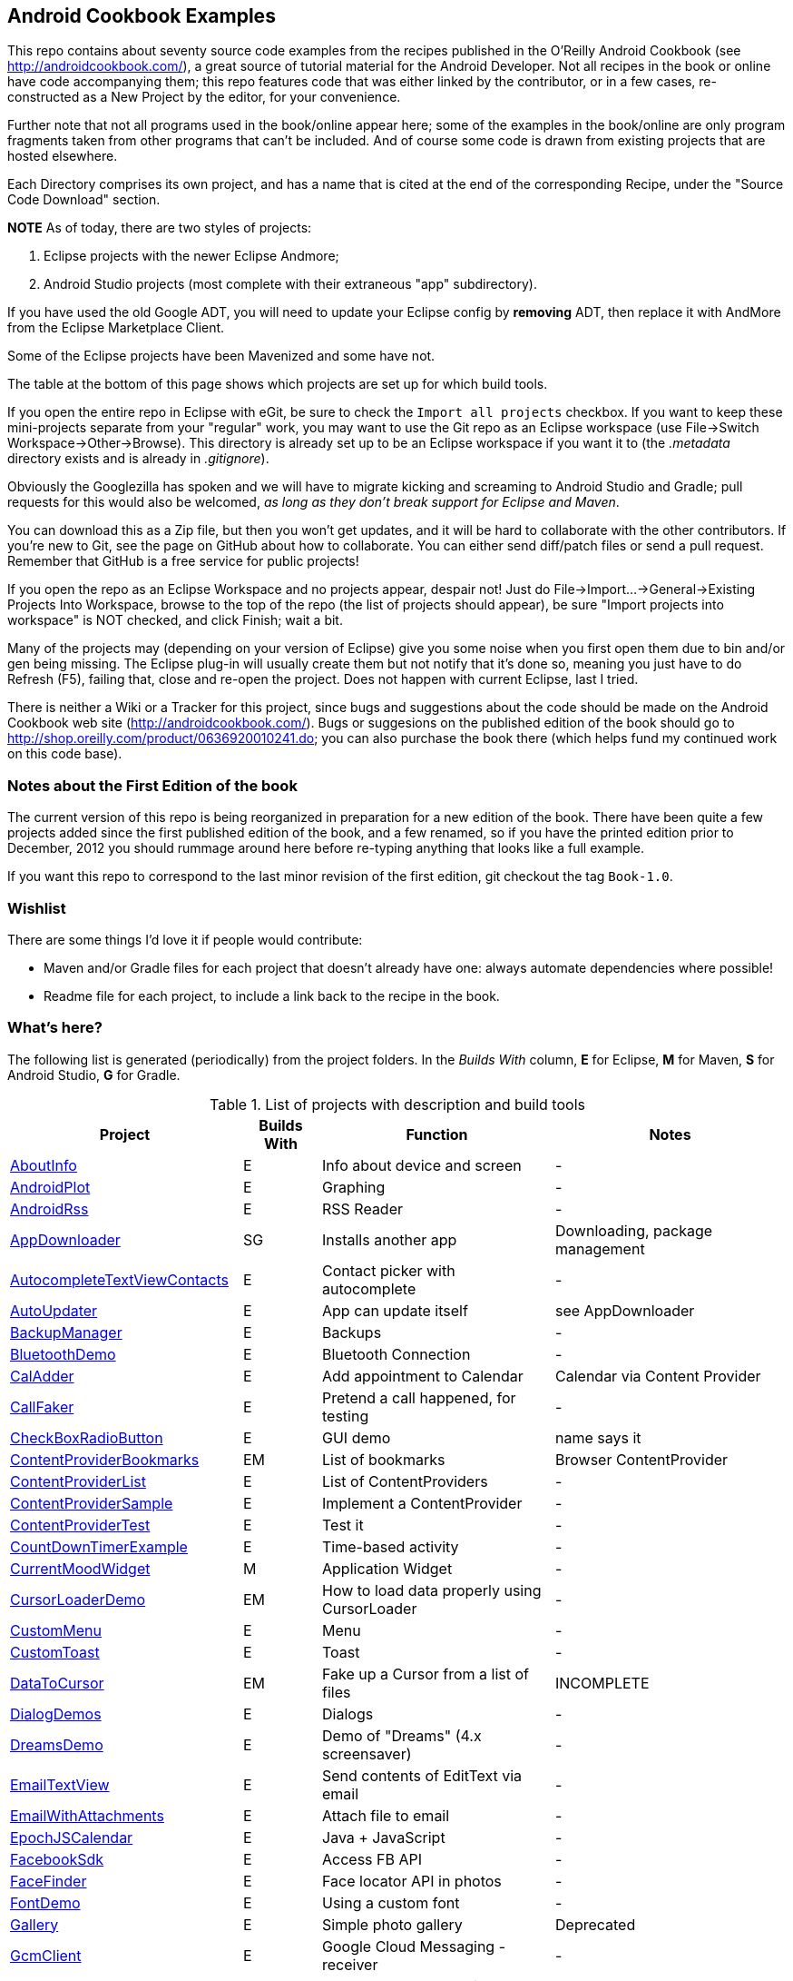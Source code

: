 == Android Cookbook Examples

This repo contains about seventy source code examples from the recipes published in the O'Reilly Android Cookbook (see http://androidcookbook.com/), a great source of tutorial material for the Android Developer. Not all recipes in the book or online have code accompanying them; this repo features code that was either linked by the contributor, or in a few cases, re-constructed as a New Project by the editor, for your convenience. 

Further note that not all programs used in the book/online appear here; some
of the examples in the book/online are only program fragments taken from
other programs that can't be included. And of course some code is drawn from existing projects
that are hosted elsewhere.

Each Directory comprises its own project, and has a name that is cited at the end of the corresponding Recipe, under the "Source Code Download" section. 

*NOTE* As of today, there are two styles of projects:

. Eclipse projects with the newer Eclipse Andmore;
. Android Studio projects (most complete with their extraneous "app" subdirectory).

If you have used the old Google ADT, you will need to update your Eclipse config by *removing* ADT,
then replace it with AndMore from the Eclipse Marketplace Client.

Some of the Eclipse projects have been Mavenized and some have not.

The table at the bottom of this page shows which projects are set up for which build tools.

If you open the entire repo in Eclipse with eGit, be sure to check the `Import all projects`
checkbox. If you want to keep these mini-projects separate from your "regular" work, you may want to use the Git repo as an Eclipse workspace (use File->Switch Workspace->Other->Browse). 
This directory is already set up to be an Eclipse workspace if you want it to
(the __.metadata__ directory exists and is already in __.gitignore__).

Obviously the Googlezilla has spoken and we will have to migrate kicking and screaming to Android Studio and Gradle; pull requests for this would also be welcomed, _as long as they don't break support for Eclipse and Maven_.

You can download this as a Zip file, but then you won't get updates, and it will be hard to collaborate with the other contributors. If you're new to Git, see the page on GitHub about how to collaborate. You can either send diff/patch files or send a pull request.  Remember that GitHub is a free service for public projects!

If you open the repo as an Eclipse Workspace and no projects appear, despair not! Just do File->Import...->General->Existing Projects Into Workspace, browse to the top of the repo (the list of projects should appear), be sure "Import projects into workspace" is NOT checked, and click Finish; wait a bit.

Many of the projects may (depending on your version of Eclipse) give you some noise when you first open them due to bin and/or gen being missing. The Eclipse plug-in will usually create them but not notify that it's done so, meaning you just have to do Refresh (F5), failing that, close and re-open the project. Does not happen with current Eclipse, last I tried.

There is neither a Wiki or a Tracker for this project, since bugs and suggestions about the code should be made on the Android Cookbook web site (http://androidcookbook.com/). Bugs or suggesions on the published edition of the book should go to http://shop.oreilly.com/product/0636920010241.do; you can also purchase the book there (which helps fund my continued work on this code base).

=== Notes about the First Edition of the book

The current version of this repo is being reorganized in preparation for a new edition of the book.
There have been quite a few projects added since the first published edition of the book, and
a few renamed, so if you have the printed edition prior to December, 2012 you 
should rummage around here before re-typing anything that looks like a full example.

If you want this repo to correspond to the last minor revision of the first edition,
git checkout the tag `Book-1.0`.

=== Wishlist

There are some things I'd love it if people would contribute:

* Maven and/or Gradle files for each project that doesn't already have one: always automate dependencies where possible!
* Readme file for each project, to include a link back to the recipe in the book.

=== What's here?

The following list is generated (periodically) from the project folders.
In the _Builds With_ column, *E* for Eclipse, *M* for Maven, *S* for Android Studio, *G* for Gradle.

.List of projects with description and build tools
[options="header", cols="3,1,3,3"]
|===========
| Project | Builds With | Function | Notes 
// INSERT TABLE AFTER HERE - github do not allow include:: in files for obv. sec. reasons
| link:https://github.com/IanDarwin/Android-Cookbook-Examples/tree/master/AboutInfo[AboutInfo] | E | Info about device and screen | -
| link:https://github.com/IanDarwin/Android-Cookbook-Examples/tree/master/AndroidPlot[AndroidPlot] | E | Graphing | -
| link:https://github.com/IanDarwin/Android-Cookbook-Examples/tree/master/AndroidRss[AndroidRss] | E | RSS Reader | -
| link:https://github.com/IanDarwin/Android-Cookbook-Examples/tree/master/AppDownloader[AppDownloader] | SG | Installs another app | Downloading, package management
| link:https://github.com/IanDarwin/Android-Cookbook-Examples/tree/master/AutocompleteTextViewContacts[AutocompleteTextViewContacts] | E | Contact picker with autocomplete | -
| link:https://github.com/IanDarwin/Android-Cookbook-Examples/tree/master/AutoUpdater[AutoUpdater] | E | App can update itself | see AppDownloader
| link:https://github.com/IanDarwin/Android-Cookbook-Examples/tree/master/BackupManager[BackupManager] | E | Backups | -
| link:https://github.com/IanDarwin/Android-Cookbook-Examples/tree/master/BluetoothDemo[BluetoothDemo] | E | Bluetooth Connection | -
| link:https://github.com/IanDarwin/Android-Cookbook-Examples/tree/master/CalAdder[CalAdder] | E | Add appointment to Calendar | Calendar via Content Provider
| link:https://github.com/IanDarwin/Android-Cookbook-Examples/tree/master/CallFaker[CallFaker] | E | Pretend a call happened, for testing | -
| link:https://github.com/IanDarwin/Android-Cookbook-Examples/tree/master/CheckBoxRadioButton[CheckBoxRadioButton] | E | GUI demo | name says it
| link:https://github.com/IanDarwin/Android-Cookbook-Examples/tree/master/ContentProviderBookmarks[ContentProviderBookmarks] | EM | List of bookmarks | Browser ContentProvider
| link:https://github.com/IanDarwin/Android-Cookbook-Examples/tree/master/ContentProviderList[ContentProviderList] | E | List of ContentProviders | -
| link:https://github.com/IanDarwin/Android-Cookbook-Examples/tree/master/ContentProviderSample[ContentProviderSample] | E | Implement a ContentProvider | -
| link:https://github.com/IanDarwin/Android-Cookbook-Examples/tree/master/ContentProviderTest[ContentProviderTest] | E | Test it | -
| link:https://github.com/IanDarwin/Android-Cookbook-Examples/tree/master/CountDownTimerExample[CountDownTimerExample] | E | Time-based activity | -
| link:https://github.com/IanDarwin/Android-Cookbook-Examples/tree/master/CurrentMoodWidget[CurrentMoodWidget] | M | Application Widget | -
| link:https://github.com/IanDarwin/Android-Cookbook-Examples/tree/master/CursorLoaderDemo[CursorLoaderDemo] | EM | How to load data properly using CursorLoader | -
| link:https://github.com/IanDarwin/Android-Cookbook-Examples/tree/master/CustomMenu[CustomMenu] | E | Menu | -
| link:https://github.com/IanDarwin/Android-Cookbook-Examples/tree/master/CustomToast[CustomToast] | E | Toast | -
| link:https://github.com/IanDarwin/Android-Cookbook-Examples/tree/master/DataToCursor[DataToCursor] | EM | Fake up a Cursor from a list of files | INCOMPLETE
| link:https://github.com/IanDarwin/Android-Cookbook-Examples/tree/master/DialogDemos[DialogDemos] | E | Dialogs | -
| link:https://github.com/IanDarwin/Android-Cookbook-Examples/tree/master/DreamsDemo[DreamsDemo] | E | Demo of "Dreams" (4.x screensaver) | -
| link:https://github.com/IanDarwin/Android-Cookbook-Examples/tree/master/EmailTextView[EmailTextView] | E | Send contents of EditText via email | -
| link:https://github.com/IanDarwin/Android-Cookbook-Examples/tree/master/EmailWithAttachments[EmailWithAttachments] | E | Attach file to email | -
| link:https://github.com/IanDarwin/Android-Cookbook-Examples/tree/master/EpochJSCalendar[EpochJSCalendar] | E | Java + JavaScript | -
| link:https://github.com/IanDarwin/Android-Cookbook-Examples/tree/master/FacebookSdk[FacebookSdk] | E | Access FB API | -
| link:https://github.com/IanDarwin/Android-Cookbook-Examples/tree/master/FaceFinder[FaceFinder] | E | Face locator API in photos | -
| link:https://github.com/IanDarwin/Android-Cookbook-Examples/tree/master/FontDemo[FontDemo] | E | Using a custom font | -
| link:https://github.com/IanDarwin/Android-Cookbook-Examples/tree/master/Gallery[Gallery] | E | Simple photo gallery | Deprecated
| link:https://github.com/IanDarwin/Android-Cookbook-Examples/tree/master/GcmClient[GcmClient] | E | Google Cloud Messaging - receiver | -
| link:https://github.com/IanDarwin/Android-Cookbook-Examples/tree/master/GcmMockServer[GcmMockServer] | E | Google Cloud Messaging - sender | -
| link:https://github.com/IanDarwin/Android-Cookbook-Examples/tree/master/HelloCommandLine[HelloCommandLine] | E | HelloWorld | SDK
| link:https://github.com/IanDarwin/Android-Cookbook-Examples/tree/master/HelloEclipse[HelloEclipse] | E | HelloWorld | Eclipse ADT
| link:https://github.com/IanDarwin/Android-Cookbook-Examples/tree/master/HelloMaven[HelloMaven] | EM | HelloWorld | Maven, JayWay Plug-in
| link:https://github.com/IanDarwin/Android-Cookbook-Examples/tree/master/HelloTestingTarget[HelloTestingTarget] | E | ADT Testing - subject | -
| link:https://github.com/IanDarwin/Android-Cookbook-Examples/tree/master/HelloTestingTestProject[HelloTestingTestProject] | E | ADT Testing - Tests | -
| link:https://github.com/IanDarwin/Android-Cookbook-Examples/tree/master/HomeAppListView[HomeAppListView] | EM | A Home Application | Shows running a program
| link:https://github.com/IanDarwin/Android-Cookbook-Examples/tree/master/HotContacts[HotContacts] | E | Add a contact | Shows ContactsContract, content provider
| link:https://github.com/IanDarwin/Android-Cookbook-Examples/tree/master/IconizedListView[IconizedListView] | E | List View with Icon | -
| link:https://github.com/IanDarwin/Android-Cookbook-Examples/tree/master/IntentsDemo[IntentsDemo] | EM | Intents | -
| link:https://github.com/IanDarwin/Android-Cookbook-Examples/tree/master/JavascriptDataDemo[JavascriptDataDemo] | E | JavaScript from Java | -
| link:https://github.com/IanDarwin/Android-Cookbook-Examples/tree/master/JavaTimeDemo[JavaTimeDemo] | SG | Demos of java.time date/time API | Actually JSR-310 API; almost same but different package
| link:https://github.com/IanDarwin/Android-Cookbook-Examples/tree/master/JpsTrack[JpsTrack] | | - | This app has moved to http://github.com/IanDarwin/jpstrack[its own repo]
| link:https://github.com/IanDarwin/Android-Cookbook-Examples/tree/master/ListViewAdvanced[ListViewAdvanced] | E | ListView | -
| link:https://github.com/IanDarwin/Android-Cookbook-Examples/tree/master/ListViewDemos[ListViewDemos] | E | ListView | -
| link:https://github.com/IanDarwin/Android-Cookbook-Examples/tree/master/ListViewEmpty[ListViewEmpty] | E | ListView with empty list: don't show blank screen! | -
| link:https://github.com/IanDarwin/Android-Cookbook-Examples/tree/master/ListViewSectionHeader[ListViewSectionHeader] | E | ListView with section headers | -
| link:https://github.com/IanDarwin/Android-Cookbook-Examples/tree/master/LocalBroadcastDemo[LocalBroadcastDemo] | E | Local Broadcast Receiver | -
| link:https://github.com/IanDarwin/Android-Cookbook-Examples/tree/master/MapDemosV2[MapDemosV2] | E | Google Maps V2 API | -
| link:https://github.com/IanDarwin/Android-Cookbook-Examples/tree/master/MarketSearch[MarketSearch] | E | Search the Play Store | -
| link:https://github.com/IanDarwin/Android-Cookbook-Examples/tree/master/MediaPlayerDemo[MediaPlayerDemo] | E | Play media | -
| link:https://github.com/IanDarwin/Android-Cookbook-Examples/tree/master/MediaRecorderDemo[MediaRecorderDemo] | E | Simple sound recorder | -
| link:https://github.com/IanDarwin/Android-Cookbook-Examples/tree/master/NdkDemo[NdkDemo] | E | Native Development Kit | C Code
| link:https://github.com/IanDarwin/Android-Cookbook-Examples/tree/master/NotificationDemo[NotificationDemo] | E | Notifications | -
| link:https://github.com/IanDarwin/Android-Cookbook-Examples/tree/master/NumberPickers[NumberPickers] | E | UI for picking numbers | -
| link:https://github.com/IanDarwin/Android-Cookbook-Examples/tree/master/OpenGlDemo[OpenGlDemo] | E | OpenGL graphics | -
| link:https://github.com/IanDarwin/Android-Cookbook-Examples/tree/master/OrientationChanges[OrientationChanges] | E | Rotation | -
| link:https://github.com/IanDarwin/Android-Cookbook-Examples/tree/master/OSMIntro[OSMIntro] | EM | OpenStreetMap API | (free alternative to Google Maps)
| link:https://github.com/IanDarwin/Android-Cookbook-Examples/tree/master/PdfShare[PdfShare] | E | Create and share a PDF | -
| link:https://github.com/IanDarwin/Android-Cookbook-Examples/tree/master/PhoneGapDemo[PhoneGapDemo] | E | HTML5 app using phonegap/cordova | -
| link:https://github.com/IanDarwin/Android-Cookbook-Examples/tree/master/PreferencesDemo[PreferencesDemo] | E | Preferences | -
| link:https://github.com/IanDarwin/Android-Cookbook-Examples/tree/master/RangeGraphDemo[RangeGraphDemo] | E | Using a graphing library | -
| link:https://github.com/IanDarwin/Android-Cookbook-Examples/tree/master/Rebooter[Rebooter] | E | How to reboot, and why you can't | -
| link:https://github.com/IanDarwin/Android-Cookbook-Examples/tree/master/RGraphDemo[RGraphDemo] | E | Using a graphing library | -
| link:https://github.com/IanDarwin/Android-Cookbook-Examples/tree/master/SecondScreen[SecondScreen] | | Trivial example of one Activity (screen) starting another. | -
| link:https://github.com/IanDarwin/Android-Cookbook-Examples/tree/master/SendSMS[SendSMS] | E | Sends an SMS | -
| link:https://github.com/IanDarwin/Android-Cookbook-Examples/tree/master/ShareActionProviderDemo[ShareActionProviderDemo] | E | ICS "Share" action | -
| link:https://github.com/IanDarwin/Android-Cookbook-Examples/tree/master/SimpleAccountAndSyncDemo[SimpleAccountAndSyncDemo] | E | User account on device | -
| link:https://github.com/IanDarwin/Android-Cookbook-Examples/tree/master/SimpleCalendar[SimpleCalendar] | E | Calendar | -
| link:https://github.com/IanDarwin/Android-Cookbook-Examples/tree/master/SimpleJumper[SimpleJumper] | | Flixel-based gaming demo | This example still needs to be re-created.
| link:https://github.com/IanDarwin/Android-Cookbook-Examples/tree/master/SimplePool[SimplePool] | E | Graphics | -
| link:https://github.com/IanDarwin/Android-Cookbook-Examples/tree/master/SimpleTorchLight[SimpleTorchLight] | E | Flashlight/torch from camera flash | -
| link:https://github.com/IanDarwin/Android-Cookbook-Examples/tree/master/SlidingDrawer-Topdown[SlidingDrawer-Topdown] | E | The "Sliding Drawer" view | -
| link:https://github.com/IanDarwin/Android-Cookbook-Examples/tree/master/SnackBarDemo[SnackBarDemo] | EM | Snackbar (bottom message text) demo | -
| link:https://github.com/IanDarwin/Android-Cookbook-Examples/tree/master/SoapDemo[SoapDemo] | E | XML SOAP Web Service | -
| link:https://github.com/IanDarwin/Android-Cookbook-Examples/tree/master/SoundRec[SoundRec] | EM | Sound Recorder | -
| link:https://github.com/IanDarwin/Android-Cookbook-Examples/tree/master/Speaker[Speaker] | E | Text To Speech (TTS) | -
| link:https://github.com/IanDarwin/Android-Cookbook-Examples/tree/master/SpinnerDemo[SpinnerDemo] | EM | Drop-down Spinner Demos | -
| link:https://github.com/IanDarwin/Android-Cookbook-Examples/tree/master/SplashDialog[SplashDialog] | E | Splash screen | -
| link:https://github.com/IanDarwin/Android-Cookbook-Examples/tree/master/SQLiteDemos[SQLiteDemos] | EM | SQLite demos | -
| link:https://github.com/IanDarwin/Android-Cookbook-Examples/tree/master/StandardDrawables[StandardDrawables] | E | Use Existing Drawables | -
| link:https://github.com/IanDarwin/Android-Cookbook-Examples/tree/master/TabSwipeDemo[TabSwipeDemo] | E | Tabbable and swipeable layout | -
| link:https://github.com/IanDarwin/Android-Cookbook-Examples/tree/master/TeleCorder[TeleCorder] | E | Telephone call recorder (in progress!) | -
| link:https://github.com/IanDarwin/Android-Cookbook-Examples/tree/master/TelephonyManager[TelephonyManager] | E | Displays phone info | -
| link:https://github.com/IanDarwin/Android-Cookbook-Examples/tree/master/Tipster[Tipster] | E | Full app: compute and show restaurant bill with tip | -
| link:https://github.com/IanDarwin/Android-Cookbook-Examples/tree/master/TodoClient[TodoClient] | | Todo Sync Client | Moved to https://github.com/IanDarwin/TodoMore[own repo]
| link:https://github.com/IanDarwin/Android-Cookbook-Examples/tree/master/UniqueId[UniqueId] | E | Find device's unique ID | -
| link:https://github.com/IanDarwin/Android-Cookbook-Examples/tree/master/Vibrate[Vibrate] | E | Make the device vibrate | -
| link:https://github.com/IanDarwin/Android-Cookbook-Examples/tree/master/ViewPagerDemo[ViewPagerDemo] | E | Swipe among views | -
| link:https://github.com/IanDarwin/Android-Cookbook-Examples/tree/master/VolleyDemo[VolleyDemo] | EM | Demo of Volley networking library | -
| link:https://github.com/IanDarwin/Android-Cookbook-Examples/tree/master/WindowBackgroundDemo[WindowBackgroundDemo] | E | Graphical window background | -
|===========
